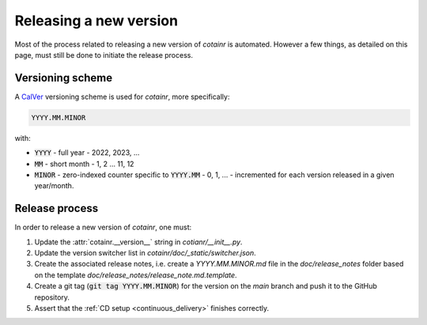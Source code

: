 .. _releasing:

Releasing a new version
=======================

Most of the process related to releasing a new version of `cotainr` is automated. However a few things, as detailed on this page, must still be done to initiate the release process.

Versioning scheme
-----------------
A `CalVer <https://calver.org/>`_ versioning scheme is used for `cotainr`, more specifically:

.. code-block:: text

  YYYY.MM.MINOR

with:

- :code:`YYYY` - full year - 2022, 2023, ...
- :code:`MM` - short month - 1, 2 ... 11, 12
- :code:`MINOR` - zero-indexed counter specific to :code:`YYYY.MM` - 0, 1, ... - incremented for each version released in a given year/month.

Release process
---------------
In order to release a new version of `cotainr`, one must:

1. Update the :attr:`cotainr.__version__` string in `cotianr/__init__.py`.
2. Update the version switcher list in `cotainr/doc/_static/switcher.json`.
3. Create the associated release notes, i.e. create a `YYYY.MM.MINOR.md` file in the `doc/release_notes` folder based on the template `doc/release_notes/release_note.md.template`.
4. Create a git tag (:code:`git tag YYYY.MM.MINOR`) for the version on the *main* branch and push it to the GitHub repository.
5. Assert that the :ref:`CD setup <continuous_delivery>` finishes correctly.
